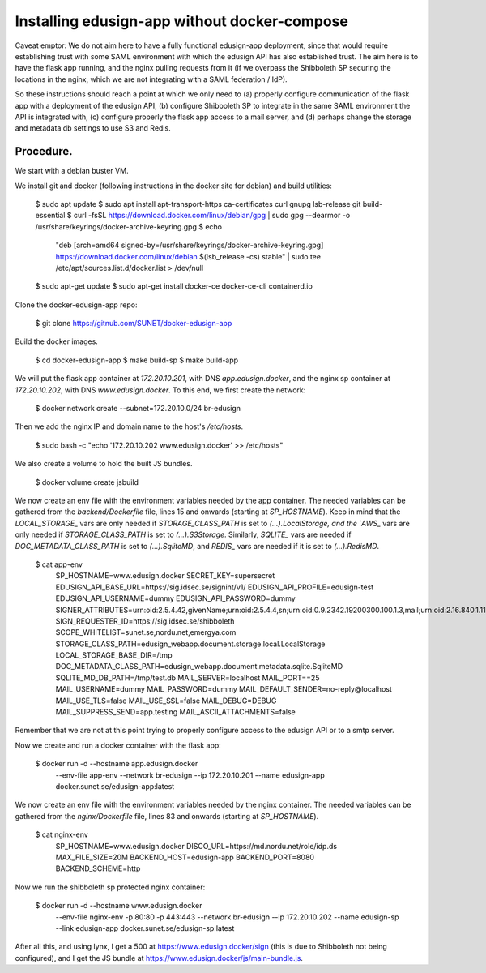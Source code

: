 
Installing edusign-app without docker-compose
=============================================

Caveat emptor: We do not aim here to have a fully functional edusign-app
deployment, since that would require establishing trust with some SAML
environment with which the edusign API has also established trust.  The aim
here is to have the flask app running, and the nginx pulling requests from it
(if we overpass the Shibboleth SP securing the locations in the nginx, which we
are not integrating with a SAML federation / IdP).

So these instructions should reach a point at which we only need to (a) properly
configure communication of the flask app with a deployment of the edusign API,
(b) configure Shibboleth SP to integrate in the same SAML environment the API
is integrated with, (c) configure properly the flask app access to a mail
server, and (d) perhaps change the storage and metadata db settings to use S3
and Redis.

Procedure.
..........

We start with a debian buster VM.

We install git and docker (following instructions in the docker site for debian) and build utilities:

  $ sudo apt update
  $ sudo apt install apt-transport-https ca-certificates curl gnupg lsb-release git build-essential
  $ curl -fsSL https://download.docker.com/linux/debian/gpg | sudo gpg --dearmor -o /usr/share/keyrings/docker-archive-keyring.gpg
  $ echo \
    "deb [arch=amd64 signed-by=/usr/share/keyrings/docker-archive-keyring.gpg] https://download.docker.com/linux/debian \
    $(lsb_release -cs) stable" | sudo tee /etc/apt/sources.list.d/docker.list > /dev/null
  $ sudo apt-get update
  $ sudo apt-get install docker-ce docker-ce-cli containerd.io

Clone the docker-edusign-app repo:

  $ git clone https://gitnub.com/SUNET/docker-edusign-app

Build the docker images.

  $ cd docker-edusign-app
  $ make build-sp
  $ make build-app

We will put the flask app container at `172.20.10.201`, with DNS
`app.edusign.docker`, and the nginx sp container at `172.20.10.202`, with DNS
`www.edusign.docker`. To this end, we first create the network:

  $ docker network create --subnet=172.20.10.0/24 br-edusign

Then we add the nginx IP and domain name to the host's `/etc/hosts`.

  $ sudo bash -c "echo '172.20.10.202 www.edusign.docker' >> /etc/hosts"

We also create a volume to hold the built JS bundles.

  $ docker volume create jsbuild

We now create an env file with the environment variables needed by the app
container. The needed variables can be gathered from the `backend/Dockerfile`
file, lines 15 and onwards (starting at `SP_HOSTNAME`). Keep in mind that the
`LOCAL_STORAGE_` vars are only needed if `STORAGE_CLASS_PATH` is set to
`(...).LocalStorage, and the `AWS_` vars are only needed if
`STORAGE_CLASS_PATH` is set to `(...).S3Storage`. Similarly, `SQLITE_` vars are
needed if `DOC_METADATA_CLASS_PATH` is set to `(...).SqliteMD`, and `REDIS_`
vars are needed if it is set to `(...).RedisMD`.

  $ cat app-env
    SP_HOSTNAME=www.edusign.docker
    SECRET_KEY=supersecret
    EDUSIGN_API_BASE_URL=https://sig.idsec.se/signint/v1/
    EDUSIGN_API_PROFILE=edusign-test
    EDUSIGN_API_USERNAME=dummy
    EDUSIGN_API_PASSWORD=dummy
    SIGNER_ATTRIBUTES=urn:oid:2.5.4.42,givenName;urn:oid:2.5.4.4,sn;urn:oid:0.9.2342.19200300.100.1.3,mail;urn:oid:2.16.840.1.113730.3.1.241,displayName
    SIGN_REQUESTER_ID=https://sig.idsec.se/shibboleth
    SCOPE_WHITELIST=sunet.se,nordu.net,emergya.com
    STORAGE_CLASS_PATH=edusign_webapp.document.storage.local.LocalStorage
    LOCAL_STORAGE_BASE_DIR=/tmp
    DOC_METADATA_CLASS_PATH=edusign_webapp.document.metadata.sqlite.SqliteMD
    SQLITE_MD_DB_PATH=/tmp/test.db
    MAIL_SERVER=localhost
    MAIL_PORT==25
    MAIL_USERNAME=dummy
    MAIL_PASSWORD=dummy
    MAIL_DEFAULT_SENDER=no-reply@localhost
    MAIL_USE_TLS=false
    MAIL_USE_SSL=false
    MAIL_DEBUG=DEBUG
    MAIL_SUPPRESS_SEND=app.testing
    MAIL_ASCII_ATTACHMENTS=false

Remember that we are not at this point trying to properly configure access to
the edusign API or to a smtp server.

Now we create and run a docker container with the flask app:

  $ docker run -d --hostname app.edusign.docker \
               --env-file app-env \
               --network br-edusign \
               --ip 172.20.10.201 \
               --name edusign-app \
               docker.sunet.se/edusign-app:latest

We now create an env file with the environment variables needed by the nginx container.
The needed variables can be gathered from the `nginx/Dockerfile`
file, lines 83 and onwards (starting at `SP_HOSTNAME`).

  $ cat nginx-env
    SP_HOSTNAME=www.edusign.docker
    DISCO_URL=https://md.nordu.net/role/idp.ds
    MAX_FILE_SIZE=20M
    BACKEND_HOST=edusign-app
    BACKEND_PORT=8080
    BACKEND_SCHEME=http

Now we run the shibboleth sp protected nginx container:

  $ docker run -d --hostname www.edusign.docker \
               --env-file nginx-env \
               -p 80:80 \
               -p 443:443 \
               --network br-edusign \
               --ip 172.20.10.202 \
               --name edusign-sp \
               --link edusign-app
               docker.sunet.se/edusign-sp:latest

After all this, and using lynx, I get a 500 at https://www.edusign.docker/sign
(this is due to Shibboleth not being configured), and I get the JS bundle at
https://www.edusign.docker/js/main-bundle.js.
